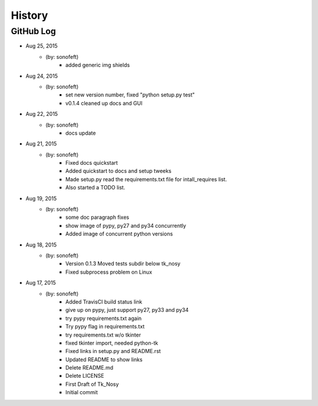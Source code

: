 .. :changelog:

History
=======

GitHub Log
----------

* Aug 25, 2015
    - (by: sonofeft) 
        - added generic img shields
* Aug 24, 2015
    - (by: sonofeft) 
        - set new version number, fixed "python setup.py test"
        - v0.1.4 cleaned up docs and GUI
* Aug 22, 2015
    - (by: sonofeft) 
        - docs update
* Aug 21, 2015
    - (by: sonofeft) 
        - Fixed docs quickstart
        - Added quickstart to docs and setup tweeks
        - Made setup.py read the requirements.txt file for intall_requires list.
        - Also started a TODO list.
* Aug 19, 2015
    - (by: sonofeft) 
        - some doc paragraph fixes
        - show image of pypy, py27 and py34 concurrently
        - Added image of concurrent python versions
* Aug 18, 2015
    - (by: sonofeft) 
        - Version 0.1.3  Moved tests subdir below tk_nosy
        - Fixed subprocess problem on Linux
* Aug 17, 2015
    - (by: sonofeft) 
        - Added TravisCI build status link
        - give up on pypy, just support py27, py33 and py34
        - try pypy requirements.txt again
        - Try pypy flag in requirements.txt
        - try requirements.txt w/o tkinter
        - fixed tkinter import, needed python-tk
        - Fixed links in setup.py and README.rst
        - Updated README to show links
        - Delete README.md
        - Delete LICENSE
        - First Draft of Tk_Nosy
        - Initial commit
